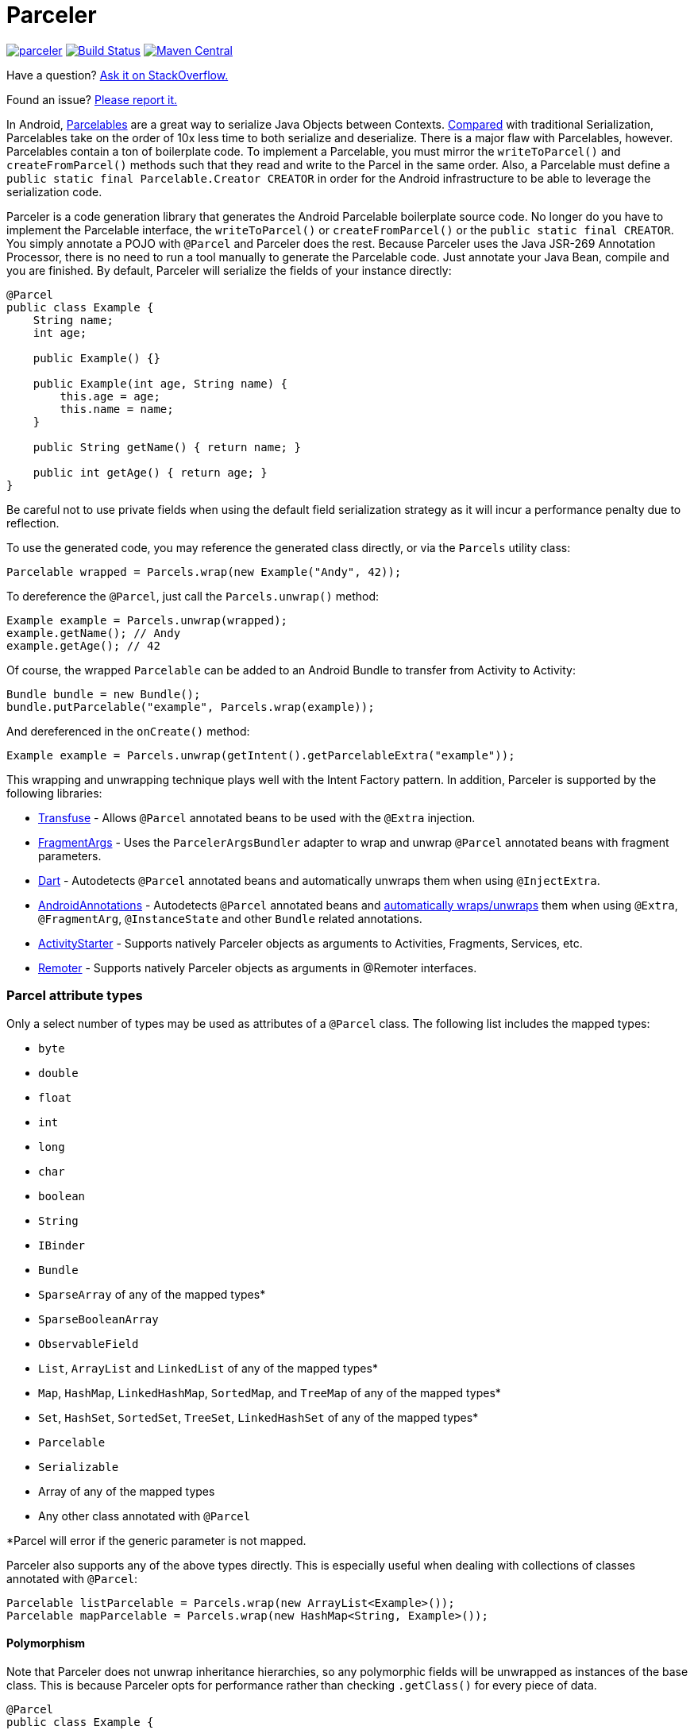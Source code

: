 = Parceler

image:https://badges.gitter.im/johncarl81/parceler.svg[link="https://gitter.im/johncarl81/parceler?utm_source=badge&utm_medium=badge&utm_campaign=pr-badge&utm_content=badge"]
image:https://travis-ci.org/johncarl81/parceler.png?branch=master["Build Status", link="https://travis-ci.org/johncarl81/parceler"]
image:https://maven-badges.herokuapp.com/maven-central/org.parceler/parceler-api/badge.svg["Maven Central", link="https://maven-badges.herokuapp.com/maven-central/org.parceler/parceler-api"]

Have a question?  http://stackoverflow.com/questions/ask?tags=parceler[Ask it on StackOverflow.]

Found an issue?  https://github.com/johncarl81/parceler/issues/new[Please report it.]

In Android, http://developer.android.com/reference/android/os/Parcelable.html[Parcelables] are a great way to serialize Java Objects between Contexts.
http://www.developerphil.com/parcelable-vs-serializable/[Compared] with traditional Serialization, Parcelables take on the order of 10x less time to both serialize and deserialize.
There is a major flaw with Parcelables, however.
Parcelables contain a ton of boilerplate code.
To implement a Parcelable, you must mirror the `writeToParcel()` and `createFromParcel()` methods such that they read and write to the Parcel in the same order.
Also, a Parcelable must define a `public static final Parcelable.Creator CREATOR` in order for the Android infrastructure to be able to leverage the serialization code.

Parceler is a code generation library that generates the Android Parcelable boilerplate source code.
No longer do you have to implement the Parcelable interface, the `writeToParcel()` or `createFromParcel()` or the `public static final CREATOR`.
You simply annotate a POJO with `@Parcel` and Parceler does the rest.
Because Parceler uses the Java JSR-269 Annotation Processor, there is no need to run a tool manually to generate the Parcelable code.
Just annotate your Java Bean, compile and you are finished.
By default, Parceler will serialize the fields of your instance directly:

[source,java]
----
@Parcel
public class Example {
    String name;
    int age;

    public Example() {}

    public Example(int age, String name) {
        this.age = age;
        this.name = name;
    }

    public String getName() { return name; }

    public int getAge() { return age; }
}
----

Be careful not to use private fields when using the default field serialization strategy as it will incur a performance penalty due to reflection.

To use the generated code, you may reference the generated class directly, or via the `Parcels` utility class:

[source,java]
----
Parcelable wrapped = Parcels.wrap(new Example("Andy", 42));
----

To dereference the `@Parcel`, just call the `Parcels.unwrap()` method:

[source,java]
----
Example example = Parcels.unwrap(wrapped);
example.getName(); // Andy
example.getAge(); // 42
----

Of course, the wrapped `Parcelable` can be added to an Android Bundle to transfer from Activity to Activity:

[source,java]
----
Bundle bundle = new Bundle();
bundle.putParcelable("example", Parcels.wrap(example));
----

And dereferenced in the `onCreate()` method:

[source,java]
----
Example example = Parcels.unwrap(getIntent().getParcelableExtra("example"));
----

This wrapping and unwrapping technique plays well with the Intent Factory pattern.
In addition, Parceler is supported by the following libraries:

 * http://androidtransfuse.org/documentation.html#parcel[Transfuse] - Allows `@Parcel` annotated beans to be used with the `@Extra` injection.
 * https://github.com/sockeqwe/fragmentargs#argsbundler[FragmentArgs] - Uses the `ParcelerArgsBundler` adapter to wrap and unwrap `@Parcel` annotated beans with fragment parameters.
 * https://github.com/f2prateek/dart[Dart] - Autodetects `@Parcel` annotated beans and automatically unwraps them when using `@InjectExtra`.
 * http://androidannotations.org/[AndroidAnnotations] - Autodetects `@Parcel` annotated beans and https://github.com/excilys/androidannotations/wiki/ParcelerIntegration[automatically wraps/unwraps] them when using `@Extra`, `@FragmentArg`, `@InstanceState` and other `Bundle` related annotations.
 * https://github.com/MarcinMoskala/ActivityStarter/wiki/Parceler-Arg-Converter-usage[ActivityStarter] - Supports natively Parceler objects as arguments to Activities, Fragments, Services, etc.
 * https://josesamuel.com/remoter/[Remoter] - Supports natively Parceler objects as arguments in @Remoter interfaces. 

=== Parcel attribute types
Only a select number of types may be used as attributes of a `@Parcel` class.
The following list includes the mapped types:

 * `byte`
 * `double`
 * `float`
 * `int`
 * `long`
 * `char`
 * `boolean`
 * `String`
 * `IBinder`
 * `Bundle`
 * `SparseArray` of any of the mapped types*
 * `SparseBooleanArray`
 * `ObservableField`
 * `List`, `ArrayList` and `LinkedList` of any of the mapped types*
 * `Map`, `HashMap`, `LinkedHashMap`, `SortedMap`, and `TreeMap` of any of the mapped types*
 * `Set`, `HashSet`, `SortedSet`, `TreeSet`, `LinkedHashSet` of any of the mapped types*
 * `Parcelable`
 * `Serializable`
 * Array of any of the mapped types
 * Any other class annotated with `@Parcel`

*Parcel will error if the generic parameter is not mapped.

Parceler also supports any of the above types directly.
This is especially useful when dealing with collections of classes annotated with `@Parcel`:

[source,java]
----
Parcelable listParcelable = Parcels.wrap(new ArrayList<Example>());
Parcelable mapParcelable = Parcels.wrap(new HashMap<String, Example>());
----

==== Polymorphism
Note that Parceler does not unwrap inheritance hierarchies, so any polymorphic fields will be unwrapped as instances of the base class.
This is because Parceler opts for performance rather than checking `.getClass()` for every piece of data.

[source,java]
----
@Parcel
public class Example {
    public Parent p;
    @ParcelConstructor Example(Parent p) { this.p = p; }
}

@Parcel public class Parent {}
@Parcel public class Child extends Parent {}
----

[source,java]
----
Example example = new Example(new Child());
System.out.println("%b", example.p instanceof Child); // true
example = Parcels.unwrap(Parcels.wrap(example));
System.out.println("%b", example.p instanceof Child); // false
----

Refer to the <<custom-serialization,Custom Serialization>> section for an example of working with polymorphic fields.

=== Serialization techniques

Parceler offers several choices for how to serialize and deserialize an object in addition to the field-based serialization seen above.

==== Getter/setter serialization
Parceler may be configured to serialize using getter and setter methods and a non-empty constructor.
In addition, fields, methods and constructor parameters may be associated using the `@ParcelProperty` annotation.
This supports a number of bean strategies including immutability and traditional getter/setter beans.

To configure default method serialization, simply configure the `@Parcel` annotation with `Serialization.BEAN`:

[source,java]
----
@Parcel(Serialization.BEAN)
public class Example {
    private String name;
    private int age;
    private boolean enabled;

    public String getName() { return name; }
    public void setName(String name) { this.name = name; }

    public int getAge() { return age; }
    public void setAge(int age) { this.age = age; }
    
    public boolean isEnabled() { return enabled; }
    public void setEnabled(boolean enabled) { this.enabled = enabled; }
}
----

To use a constructor with serialization, annotate the desired constructor with the `@ParcelConstructor` annotation:

[source,java]
----
@Parcel(Serialization.BEAN)
public class Example {
    private final String name;
    private final int age;
    private boolean enabled;

    @ParcelConstructor
    public Example(int age, String name, boolean enabled) {
        this.age = age;
        this.name = name;
        this.enabled = enabled;
    }

    public String getName() { return name; }

    public int getAge() { return age; }
    
    public boolean isEnabled() { return enabled; }
}
----

If an empty constructor is present, Parceler will use that constructor unless another constructor is annotated.

==== Mixing getters/setters and fields
You may also mix and match serialization techniques using the `@ParcelProperty` annotation.
In the following example, `firstName` and `lastName` are written to the bean using the constructor while `firstName` is read from the bean using the field and `lastName` is read using the `getLastName()` method.
The parameters `firstName` and `lastName` are coordinated by the parameter names `"first"` and `"last"` respectfully.

[source,java]
----
@Parcel
public class Example {
    @ParcelProperty("first")
    String firstName;
    String lastName;

    @ParcelConstructor
    public Example(@ParcelProperty("first") String firstName, @ParcelProperty("last") String lastName){
        this.firstName = firstName;
        this.lastName = lastName;
    }

    public String getFirstName() { return firstName; }

    @ParcelProperty("last")
    public String getLastName() { return lastName; }
}
----

For attributes that should not be serialized with Parceler, the attribute field, getter or setter may be annotated by `@Transient`.

Parceler supports many different styles centering around the POJO.
This allows `@Parcel` annotated classes to be used with other POJO based libraries, including the following:

 * https://code.google.com/p/google-gson/[GSON]
 * https://realm.io/docs/java/latest/#parceler[Realm]
 * https://bitbucket.org/littlerobots/cupboard[Cupboard]
 * http://simple.sourceforge.net/[Simple XML]
 * https://github.com/Raizlabs/DBFlow[DBFlow]

==== Static Factory support
As an alternative to using a constructor directly, Parceler supports using an annotated Static Factory to build an instance of the given class.
This style supports Google's https://github.com/google/auto/tree/master/value[AutoValue] annotation processor / code generation library for generating immutable beans.
Parceler interfaces with AutoValue via the `@ParcelFactory` annotation, which maps a static factory method into the annotated `@Parcel` serialization:

[source,java]
----
@AutoValue
@Parcel
public abstract class AutoValueParcel {

    @ParcelProperty("value") public abstract String value();

    @ParcelFactory
    public static AutoValueParcel create(String value) {
        return new AutoValue_AutoValueParcel(value);
    }
}
----

AutoValue generates a different class than the annotated `@Parcel`, therefore, you need to specify which class Parceler should build in the `Parcels` utility class:

[source,java]
----
Parcelable wrappedAutoValue = Parcels.wrap(AutoValueParcel.class, AutoValueParcel.create("example"));
----
And to deserialize:
[source,java]
----
AutoValueParcel autoValueParcel = Parcels.unwrap(wrappedAutoValue);
----

==== Custom serialization
`@Parcel` includes an optional parameter to include a manual serializer `ParcelConverter` for the case where special serialization is necessary.
This provides a still cleaner option for using Parcelable classes than implementing them by hand.

The following code demonstrates using a `ParcelConverter` to unwrap the inheritance hierarchy during deserialization.

[source,java]
----
@Parcel
public class Item {
    @ParcelPropertyConverter(ItemListParcelConverter.class)
    public List<Item> itemList;
}
@Parcel public class SubItem1 extends Item {}
@Parcel public class SubItem2 extends Item {}

public class ItemListParcelConverter implements ParcelConverter<List<Item>> {
    @Override
    public void toParcel(List<Item> input, Parcel parcel) {
        if (input == null) {
            parcel.writeInt(-1);
        }
        else {
            parcel.writeInt(input.size());
            for (Item item : input) {
                parcel.writeParcelable(Parcels.wrap(item), 0);
            }
        }
    }

    @Override
    public List<Item> fromParcel(Parcel parcel) {
        int size = parcel.readInt();
        if (size < 0) return null;
        List<Item> items = new ArrayList<Item>();
        for (int i = 0; i < size; ++i) {
            items.add((Item) Parcels.unwrap(parcel.readParcelable(Item.class.getClassLoader())));
        }
        return items;
    }
}
----

Parceler is also packaged with a series of base classes to make Collection conversion easier located under the `org.parceler.converter` package of the api.
These base classes take care of a variety of difficult or verbose jobs dealing with Collections including null checks and collectin iteration.
For instance, the above `ParcelConverter` could be written using the `ArrayListParcelConverter':

[source,java]
----
public class ItemListParcelConverter extends ArrayListParcelConverter<Item> {
    @Override
    public void itemToParcel(Item item, Parcel parcel) {
        parcel.writeParcelable(Parcels.wrap(item), 0);
    }

    @Override
    public Item itemFromParcel(Parcel parcel) {
        return Parcels.unwrap(parcel.readParcelable(Item.class.getClassLoader()));
    }
}
----

=== Classes without Java source
For classes whose corresponding Java source is not available, one may include the class as a Parcel by using the `@ParcelClass` annotation.
This annotation may be declared anywhere in the compiled source that is convenient.
For instance, one could include the `@ParcelClass` along with the Android Application:

[source,java]
----
@ParcelClass(LibraryParcel.class)
public class AndroidApplication extends Application{
    //...
}
----

Multiple `@ParcelClass` annotations may be declared using the `@ParcelClasses` annotation.

In addition, classes referenced by `@ParcelClass` may be configured using the `@Parcel` annotation.
This allows the serialization configuration through any parameter available on the `@Parcel` annotation including the serialization technique or classes to analyze.

One useful technique is the ability to define global custom converters for a type:
[source,java]
----
@ParcelClass(
    value = LibraryParcel.class,
    annotation = @Parcel(converter = LibraryParcelConverter.class))
class SomeClass{}
----
This allows for fine grained control over a class that isn't available for direct modification.

=== Advanced configuration

==== Skipping analysis
It is a common practice for some libraries to require a bean to extend a base class.
Although it is not the most optimal case, Parceler supports this practice by allowing the configuration of what classes in the inheritance hierarchy to analyze via the analyze parameter:

[source, java]
----
@Parcel(analyze = {One.class, Three.class})
class One extends Two {}
class Two extends Three {}
class Three extends BaseClass {}
----

In this example, only fields of the `One` and `Three` classes will be serialized, avoiding both the `BaseClass` and `Two` class parameters.

==== Specific wrapping

The Parcels utility class looks up the given class for wrapping by class.
For performance reasons this ignores inheritance, both super and base classes.
There are two solutions to this problem.
First, one may specify additional types to associate to the given type via the `implementations` parameter:

[source, java]
----
class ExampleProxy extends Example {}
@Parcel(implementations = {ExampleProxy.class})
class Example {}

ExampleProxy proxy = new ExampleProxy();
Parcels.wrap(proxy);  // ExampleProxy will be serialized as a Example
----

Second, one may also specify the class type when using the `Parcels.wrap()` method:

[source, java]
----
ExampleProxy proxy = new ExampleProxy();
Parcels.wrap(Example.class, proxy);
----

==== Configuring Proguard

To configure Proguard, add the following lines to your proguard configuration file.  These will keep files related to the `Parcels` utilty class and the `Parcelable` `CREATOR` instance:
er
----
# Parceler library
-keep interface org.parceler.Parcel
-keep @org.parceler.Parcel class * { *; }
-keep class **$$Parcelable { *; }
----

== Getting Parceler

You may download Parceler as a Maven dependency:

[source,xml]
----
<dependency>
    <groupId>org.parceler</groupId>
    <artifactId>parceler</artifactId>
    <version>1.1.9</version>
    <scope>provided</scope>
</dependency>
<dependency>
    <groupId>org.parceler</groupId>
    <artifactId>parceler-api</artifactId>
    <version>1.1.9</version>
</dependency>
----

or Gradle:
[source,groovy]
----
compile 'org.parceler:parceler-api:1.1.9'
annotationProcessor 'org.parceler:parceler:1.1.9'
----

Or from http://search.maven.org/#search%7Cga%7C1%7Cg%3A%22org.parceler%22[Maven Central].

== License
----
Copyright 2011-2015 John Ericksen

Licensed under the Apache License, Version 2.0 (the "License");
you may not use this file except in compliance with the License.
You may obtain a copy of the License at

   http://www.apache.org/licenses/LICENSE-2.0

Unless required by applicable law or agreed to in writing, software
distributed under the License is distributed on an "AS IS" BASIS,
WITHOUT WARRANTIES OR CONDITIONS OF ANY KIND, either express or implied.
See the License for the specific language governing permissions and
limitations under the License.
----
